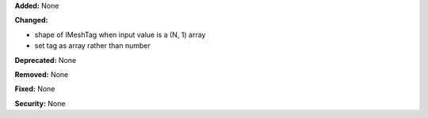 **Added:** None

**Changed:**

* shape of IMeshTag when input value is a (N, 1) array
* set tag as array rather than number

**Deprecated:** None

**Removed:** None

**Fixed:** None

**Security:** None
